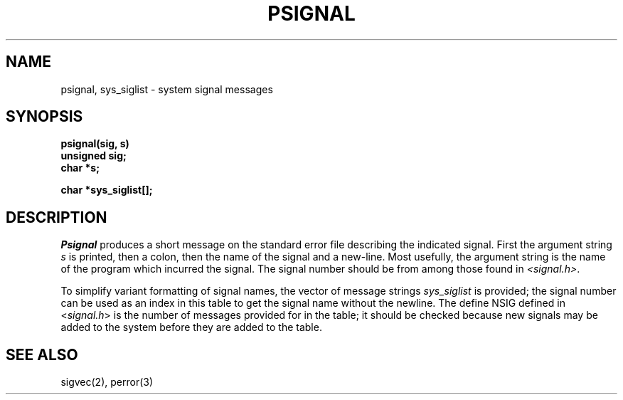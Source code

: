 .\" $Copyright:	$
.\" Copyright (c) 1984, 1985, 1986, 1987, 1988, 1989, 1990 
.\" Sequent Computer Systems, Inc.   All rights reserved.
.\"  
.\" This software is furnished under a license and may be used
.\" only in accordance with the terms of that license and with the
.\" inclusion of the above copyright notice.   This software may not
.\" be provided or otherwise made available to, or used by, any
.\" other person.  No title to or ownership of the software is
.\" hereby transferred.
...
.V= $Header: psignal.3 1.4 86/05/13 $
.TH PSIGNAL 3 "\*(V)" "4BSD"
.SH NAME
psignal, sys_siglist \- system signal messages
.SH SYNOPSIS
.nf
.B psignal(sig, s)
.B unsigned sig;
.B char *s;
.PP
.B char *sys_siglist[];
.fi
.SH DESCRIPTION
.I Psignal
produces a short message
on the standard error file
describing the indicated signal.
First the argument string
.I s
is printed, then a colon, then the name of the signal
and a new-line.
Most usefully, the argument string is the name
of the program which incurred the signal.
The signal number should be from among those found
in
.IR <signal.h> .
.PP
To simplify variant formatting
of signal names, the vector of message strings
.I sys_siglist
is provided;
the signal number
can be used as an index in this table to get the
signal name without the newline.
The define NSIG defined in
.RI < signal.h >
is the number of messages provided for in the table;
it should be checked because new
signals may be added to the system before
they are added to the table.
.SH "SEE ALSO"
sigvec(2),
perror(3)
